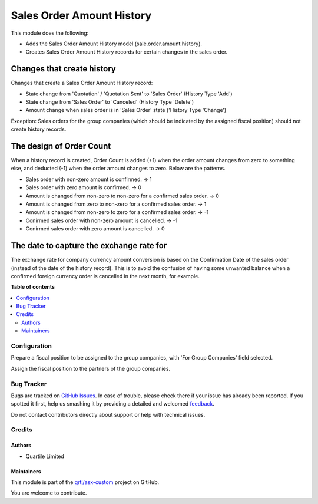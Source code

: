 ==========================
Sales Order Amount History
==========================

.. !!!!!!!!!!!!!!!!!!!!!!!!!!!!!!!!!!!!!!!!!!!!!!!!!!!!
   !! This file is generated by oca-gen-addon-readme !!
   !! changes will be overwritten.                   !!
   !!!!!!!!!!!!!!!!!!!!!!!!!!!!!!!!!!!!!!!!!!!!!!!!!!!!

.. |badge1| image:: https://img.shields.io/badge/maturity-Beta-yellow.png
    :target: https://odoo-community.org/page/development-status
    :alt: Beta
.. |badge2| image:: https://img.shields.io/badge/licence-AGPL--3-blue.png
    :target: http://www.gnu.org/licenses/agpl-3.0-standalone.html
    :alt: License: AGPL-3
.. |badge3| image:: https://img.shields.io/badge/github-qrtl%2Fasx--custom-lightgray.png?logo=github
    :target: https://github.com/qrtl/asx-custom/tree/12.0/sale_order_amount_history
    :alt: qrtl/asx-custom

|badge1| |badge2| |badge3| 

This module does the following:

* Adds the Sales Order Amount History model (sale.order.amount.history).
* Creates Sales Order Amount History records for certain changes in the sales order.

Changes that create history
---------------------------

Changes that create a Sales Order Amount History record:

* State change from 'Quotation' / 'Quotation Sent' to 'Sales Order' (History Type 'Add')
* State change from 'Sales Order' to 'Canceled' (History Type 'Delete')
* Amount change when sales order is in 'Sales Order' state ('History Type 'Change')

Exception: Sales orders for the group companies (which should be indicated by the
assigned fiscal position) should not create history records.

The design of Order Count
-------------------------

When a history record is created, Order Count is added (+1) when the order amount
changes from zero to something else, and deducted (-1) when the order amount changes
to zero.  Below are the patterns.

* Sales order with non-zero amount is confirmed.  -> 1
* Sales order with zero amount is confirmed.  -> 0
* Amount is changed from non-zero to non-zero for a confirmed sales order.  -> 0
* Amount is changed from zero to non-zero for a confirmed sales order.  -> 1
* Amount is changed from non-zero to zero for a confirmed sales order.  -> -1
* Conirmed sales order with non-zero amount is cancelled.  -> -1
* Conirmed sales order with zero amount is cancelled.  -> 0

The date to capture the exchange rate for
-----------------------------------------

The exchange rate for company currency amount conversion is based on the Confirmation
Date of the sales order (instead of the date of the history record).  This is to avoid
the confusion of having some unwanted balance when a confirmed foreign currency order
is cancelled in the next month, for example.

**Table of contents**

.. contents::
   :local:

Configuration
=============

Prepare a fiscal position to be assigned to the group companies, with
'For Group Companies' field selected.

Assign the fiscal position to the partners of the group companies.

Bug Tracker
===========

Bugs are tracked on `GitHub Issues <https://github.com/qrtl/asx-custom/issues>`_.
In case of trouble, please check there if your issue has already been reported.
If you spotted it first, help us smashing it by providing a detailed and welcomed
`feedback <https://github.com/qrtl/asx-custom/issues/new?body=module:%20sale_order_amount_history%0Aversion:%2012.0%0A%0A**Steps%20to%20reproduce**%0A-%20...%0A%0A**Current%20behavior**%0A%0A**Expected%20behavior**>`_.

Do not contact contributors directly about support or help with technical issues.

Credits
=======

Authors
~~~~~~~

* Quartile Limited

Maintainers
~~~~~~~~~~~

This module is part of the `qrtl/asx-custom <https://github.com/qrtl/asx-custom/tree/12.0/sale_order_amount_history>`_ project on GitHub.

You are welcome to contribute.
